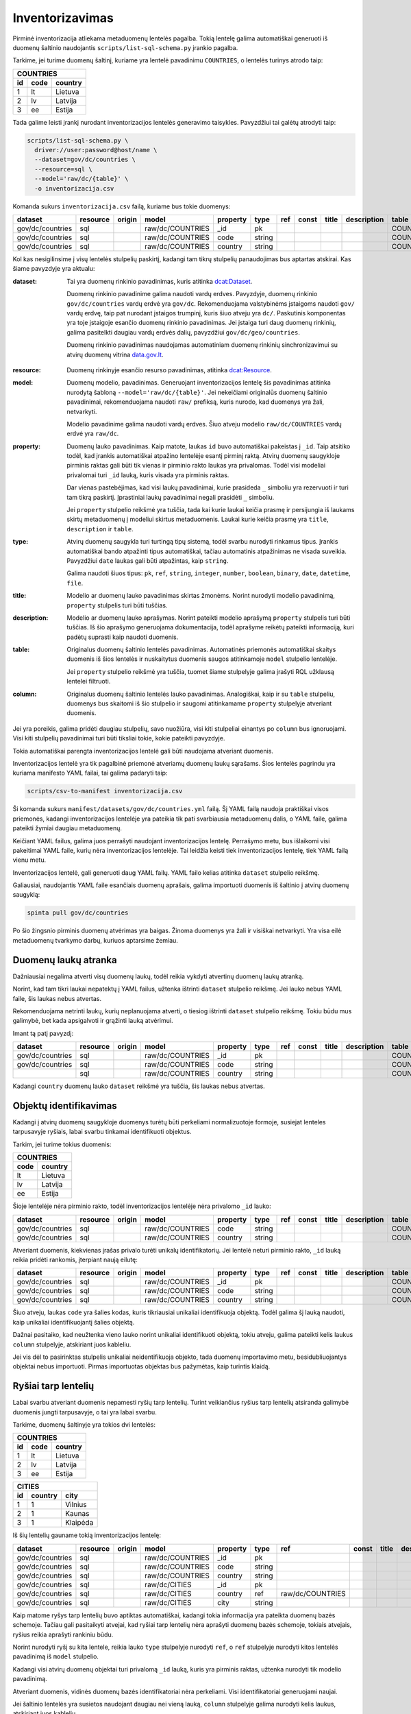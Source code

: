 .. default-role:: literal

.. _inventorying:

Inventorizavimas
################

Pirminė inventorizacija atliekama metaduomenų lentelės pagalba. Tokią lentelę
galima automatiškai generuoti iš duomenų šaltinio naudojantis
`scripts/list-sql-schema.py` įrankio pagalba.

Tarkime, jei turime duomenų šaltinį, kuriame yra lentelė pavadinimu
`COUNTRIES`, o lentelės turinys atrodo taip:

=======  ========  ===========
COUNTRIES
------------------------------
id       code      country
=======  ========  ===========
1        lt        Lietuva
2        lv        Latvija
3        ee        Estija
=======  ========  ===========

Tada galime leisti įrankį nurodant inventorizacijos lentelės generavimo
taisykles. Pavyzdžiui tai galėtų atrodyti taip:

.. code-block:: sh

    scripts/list-sql-schema.py \
      driver://user:password@host/name \
      --dataset=gov/dc/countries \
      --resource=sql \
      --model='raw/dc/{table}' \
      -o inventorizacija.csv

Komanda sukurs `inventorizacija.csv` failą, kuriame bus tokie duomenys:

================  ========  ======  ===================  ========  ======  ===  =====  ======  ===========  ============  =======
dataset           resource  origin  model                property  type    ref  const  title   description  table         column
================  ========  ======  ===================  ========  ======  ===  =====  ======  ===========  ============  =======
gov/dc/countries  sql       \       raw/dc/COUNTRIES     _id       pk      \    \      \       \            COUNTRIES     id
gov/dc/countries  sql       \       raw/dc/COUNTRIES     code      string  \    \      \       \            COUNTRIES     code
gov/dc/countries  sql       \       raw/dc/COUNTRIES     country   string  \    \      \       \            COUNTRIES     country
================  ========  ======  ===================  ========  ======  ===  =====  ======  ===========  ============  =======


Kol kas nesigilinsime į visų lentelės stulpelių paskirtį, kadangi tam tikrų
stulpelių panaudojimas bus aptartas atskirai. Kas šiame pavyzdyje yra aktualu:

:dataset:
  Tai yra duomenų rinkinio pavadinimas, kuris atitinka `dcat:Dataset`_.

  Duomenų rinkinio pavadinime galima naudoti vardų erdves. Pavyzdyje, duomenų
  rinkinio `gov/dc/countries` vardų erdvė yra `gov/dc`. Rekomenduojama
  valstybinėms įstaigoms naudoti `gov/` vardų erdvę, taip pat nurodant įstaigos
  trumpinį, kuris šiuo atveju yra `dc/`. Paskutinis komponentas yra toje
  įstaigoje esančio duomenų rinkinio pavadinimas. Jei įstaiga turi daug duomenų
  rinkinių, galima pasitelkti daugiau vardų erdvės dalių, pavyzdžiui
  `gov/dc/geo/countries`.

  Duomenų rinkinio pavadinimas naudojamas automatiniam duomenų rinkinių
  sinchronizavimui su atvirų duomenų vitrina `data.gov.lt`_.

.. _`dcat:Dataset`: https://www.w3.org/TR/vocab-dcat-2/#Class:Dataset
.. _data.gov.lt: https://data.gov.lt/

:resource:
  Duomenų rinkinyje esančio resurso pavadinimas, atitinka `dcat:Resource`_.

.. _`dcat:Resource`: https://www.w3.org/TR/vocab-dcat-2/#Class:Distribution

:model:
  Duomenų modelio, pavadinimas. Generuojant inventorizacijos lentelę šis
  pavadinimas atitinka nurodytą šabloną `--model='raw/dc/{table}'`. Jei
  nekeičiami originalūs duomenų šaltinio pavadinimai, rekomenduojama naudoti
  `raw/` prefiksą, kuris nurodo, kad duomenys yra žali, netvarkyti.

  Modelio pavadinime galima naudoti vardų erdves. Šiuo atveju modelio
  `raw/dc/COUNTRIES` vardų erdvė yra `raw/dc`.

:property:
  Duomenų lauko pavadinimas. Kaip matote, laukas `id` buvo automatiškai
  pakeistas į `_id`. Taip atsitiko todėl, kad įrankis automatiškai atpažino
  lentelėje esantį pirminį raktą. Atvirų duomenų saugykloje pirminis raktas
  gali būti tik vienas ir pirminio rakto laukas yra privalomas. Todėl visi
  modeliai privalomai turi `_id` lauką, kuris visada yra pirminis raktas.

  Dar vienas pastebėjimas, kad visi laukų pavadinimai, kurie prasideda `_`
  simboliu yra rezervuoti ir turi tam tikrą paskirtį. Įprastiniai laukų
  pavadinimai negali prasidėti `_` simboliu.

  Jei `property` stulpelio reikšmė yra tuščia, tada kai kurie laukai keičia
  prasmę ir persijungia iš laukams skirtų metaduomenų į modeliui skirtus
  metaduomenis. Laukai kurie keičia prasmę yra `title`, `description` ir
  `table`.

:type:
  Atvirų duomenų saugykla turi turtingą tipų sistemą, todėl svarbu nurodyti
  rinkamus tipus. Įrankis automatiškai bando atpažinti tipus automatiškai,
  tačiau automatinis atpažinimas ne visada suveikia. Pavyzdžiui `date` laukas
  gali būti atpažintas, kaip `string`.

  Galima naudoti šiuos tipus: `pk`, `ref`, `string`, `integer`, `number`,
  `boolean`, `binary`, `date`, `datetime`, `file`.

:title:
  Modelio ar duomenų lauko pavadinimas skirtas žmonėms. Norint nurodyti modelio
  pavadinimą, `property` stulpelis turi būti tuščias.

:description:
  Modelio ar duomenų lauko aprašymas. Norint pateikti modelio aprašymą
  `property` stulpelis turi būti tuščias. Iš šio aprašymo generuojama
  dokumentacija, todėl aprašyme reikėtų pateikti informaciją, kuri padėtų
  suprasti kaip naudoti duomenis.

:table:
  Originalus duomenų šaltinio lentelės pavadinimas. Automatinės priemonės
  automatiškai skaitys duomenis iš šios lentelės ir nuskaitytus duomenis saugos
  atitinkamoje `model` stulpelio lentelėje.

  Jei `property` stulpelio reikšmė yra tuščia, tuomet šiame stulpelyje galima
  įrašyti RQL užklausą lentelei filtruoti.

:column:
  Originalus duomenų šaltinio lentelės lauko pavadinimas. Analogiškai, kaip ir
  su `table` stulpeliu, duomenys bus skaitomi iš šio stulpelio ir saugomi
  atitinkamame `property` stulpelyje atveriant duomenis.

Jei yra poreikis, galima pridėti daugiau stulpelių, savo nuožiūra, visi kiti
stulpeliai einantys po `column` bus ignoruojami. Visi kiti stulpelių
pavadinimai turi būti tiksliai tokie, kokie pateikti pavyzdyje.

Tokia automatiškai parengta inventorizacijos lentelė gali būti naudojama
atveriant duomenis.

Inventorizacijos lentelė yra tik pagalbinė priemonė atveriamų duomenų laukų
sąrašams. Šios lentelės pagrindu yra kuriama manifesto YAML failai, tai galima
padaryti taip:

.. code-block:: sh

    scripts/csv-to-manifest inventorizacija.csv

Ši komanda sukurs `manifest/datasets/gov/dc/countries.yml` failą. Šį YAML failą
naudoja praktiškai visos priemonės, kadangi inventorizacijos lentelėje yra
pateikia tik pati svarbiausia metaduomenų dalis, o YAML faile, galima pateikti
žymiai daugiau metaduomenų.

Keičiant YAML failus, galima juos perrašyti naudojant inventorizacijos lentelę.
Perrašymo metu, bus išlaikomi visi pakeitimai YAML faile, kurių nėra
inventorizacijos lentelėje. Tai leidžia keisti tiek inventorizacijos lentelę,
tiek YAML failą vienu metu.

Inventorizacijos lentelė, gali generuoti daug YAML failų. YAML failo kelias
atitinka `dataset` stulpelio reikšmę.

Galiausiai, naudojantis YAML faile esančiais duomenų aprašais, galima
importuoti duomenis iš šaltinio į atvirų duomenų saugyklą:


.. code-block:: sh

  spinta pull gov/dc/countries

Po šio žingsnio pirminis duomenų atvėrimas yra baigas. Žinoma duomenys yra žali
ir visiškai netvarkyti. Yra visa eilė metaduomenų tvarkymo darbų, kuriuos
aptarsime žemiau.


Duomenų laukų atranka
=====================

Dažniausiai negalima atverti visų duomenų laukų, todėl reikia vykdyti atvertinų
duomenų laukų atranką.

Norint, kad tam tikri laukai nepatektų į YAML failus, užtenka ištrinti
`dataset` stulpelio reikšmę. Jei lauko nebus YAML faile, šis laukas nebus
atvertas.

Rekomenduojama netrinti laukų, kurių neplanuojama atverti, o tiesiog ištrinti
`dataset` stulpelio reikšmę. Tokiu būdu mus galimybė, bet kada apsigalvoti ir
grąžinti lauką atvėrimui.

Imant tą patį pavyzdį:

================  ========  ======  ===================  ========  ======  ===  =====  ======  ===========  ============  =======
dataset           resource  origin  model                property  type    ref  const  title   description  table         column
================  ========  ======  ===================  ========  ======  ===  =====  ======  ===========  ============  =======
gov/dc/countries  sql       \       raw/dc/COUNTRIES     _id       pk      \    \      \       \            COUNTRIES     id
gov/dc/countries  sql       \       raw/dc/COUNTRIES     code      string  \    \      \       \            COUNTRIES     code
\                 sql       \       raw/dc/COUNTRIES     country   string  \    \      \       \            COUNTRIES     country
================  ========  ======  ===================  ========  ======  ===  =====  ======  ===========  ============  =======

Kadangi `country` duomenų lauko `dataset` reikšmė yra tuščia, šis laukas nebus
atvertas.


Objektų identifikavimas
=======================

Kadangi į atvirų duomenų saugykloje duomenys turėtų būti perkeliami
normalizuotoje formoje, susiejat lenteles tarpusavyje ryšiais, labai svarbu
tinkamai identifikuoti objektus.

Tarkim, jei turime tokius duomenis:

========  ===========
COUNTRIES
---------------------
code      country
========  ===========
lt        Lietuva
lv        Latvija
ee        Estija
========  ===========

Šioje lentelėje nėra pirminio rakto, todėl inventorizacijos lentelėje nėra
privalomo `_id` lauko:

================  ========  ======  ===================  ========  ======  ===  =====  ======  ===========  ============  =======
dataset           resource  origin  model                property  type    ref  const  title   description  table         column
================  ========  ======  ===================  ========  ======  ===  =====  ======  ===========  ============  =======
gov/dc/countries  sql       \       raw/dc/COUNTRIES     code      string  \    \      \       \            COUNTRIES     code
gov/dc/countries  sql       \       raw/dc/COUNTRIES     country   string  \    \      \       \            COUNTRIES     country
================  ========  ======  ===================  ========  ======  ===  =====  ======  ===========  ============  =======

Atveriant duomenis, kiekvienas įrašas privalo turėti unikalų identifikatorių.
Jei lentelė neturi pirminio rakto, `_id` lauką reikia pridėti rankomis,
įterpiant naują eilutę:

================  ========  ======  ===================  ========  ======  ===  =====  ======  ===========  ============  =======
dataset           resource  origin  model                property  type    ref  const  title   description  table         column
================  ========  ======  ===================  ========  ======  ===  =====  ======  ===========  ============  =======
gov/dc/countries  sql       \       raw/dc/COUNTRIES     _id       pk      \    \      \       \            COUNTRIES     code
gov/dc/countries  sql       \       raw/dc/COUNTRIES     code      string  \    \      \       \            COUNTRIES     code
gov/dc/countries  sql       \       raw/dc/COUNTRIES     country   string  \    \      \       \            COUNTRIES     country
================  ========  ======  ===================  ========  ======  ===  =====  ======  ===========  ============  =======

Šiuo atveju, laukas `code` yra šalies kodas, kuris tikriausiai unikaliai
identifikuoja objektą. Todėl galima šį lauką naudoti, kaip unikaliai
identifikuojantį šalies objektą.

Dažnai pasitaiko, kad neužtenka vieno lauko norint unikaliai identifikuoti
objektą, tokiu atveju, galima pateikti kelis laukus `column` stulpelyje,
atskiriant juos kableliu.

Jei vis dėl to pasirinktas stulpelis unikaliai neidentifikuoja objekto, tada
duomenų importavimo metu, besidubliuojantys objektai nebus importuoti. Pirmas
importuotas objektas bus pažymėtas, kaip turintis klaidą.


Ryšiai tarp lentelių
====================

Labai svarbu atveriant duomenis nepamesti ryšių tarp lentelių. Turint
veikiančius ryšius tarp lentelių atsiranda galimybė duomenis jungti
tarpusavyje, o tai yra labai svarbu.

Tarkime, duomenų šaltinyje yra tokios dvi lentelės:


=======  ========  ===========
COUNTRIES
------------------------------
id       code      country
=======  ========  ===========
1        lt        Lietuva
2        lv        Latvija
3        ee        Estija
=======  ========  ===========


=======  ========  ===========
CITIES
------------------------------
id       country   city
=======  ========  ===========
1        1         Vilnius
2        1         Kaunas 
3        1         Klaipėda
=======  ========  ===========

Iš šių lentelių gauname tokią inventorizacijos lentelę:

================  ========  ======  ===================  ========  ======  ================  =====  ======  ===========  ============  =======
dataset           resource  origin  model                property  type    ref               const  title   description  table         column
================  ========  ======  ===================  ========  ======  ================  =====  ======  ===========  ============  =======
gov/dc/countries  sql       \       raw/dc/COUNTRIES     _id       pk      \                 \      \       \            COUNTRIES     id
gov/dc/countries  sql       \       raw/dc/COUNTRIES     code      string  \                 \      \       \            COUNTRIES     code
gov/dc/countries  sql       \       raw/dc/COUNTRIES     country   string  \                 \      \       \            COUNTRIES     country
gov/dc/countries  sql       \       raw/dc/CITIES        _id       pk      \                 \      \       \            CITIES        id
gov/dc/countries  sql       \       raw/dc/CITIES        country   ref     raw/dc/COUNTRIES  \      \       \            CITIES        country
gov/dc/countries  sql       \       raw/dc/CITIES        city      string  \                 \      \       \            CITIES        city
================  ========  ======  ===================  ========  ======  ================  =====  ======  ===========  ============  =======

Kaip matome ryšys tarp lentelių buvo aptiktas automatiškai, kadangi tokia
informacija yra pateikta duomenų bazės schemoje. Tačiau gali pasitaikyti
atvejai, kad ryšiai tarp lentelių nėra aprašyti duomenų bazės schemoje, tokiais
atvejais, ryšius reikia aprašyti rankiniu būdu.

Norint nurodyti ryšį su kita lentele, reikia lauko `type` stulpelyje nurodyti
`ref`, o `ref` stulpelyje nurodyti kitos lentelės pavadinimą iš `model`
stulpelio.

Kadangi visi atvirų duomenų objektai turi privalomą `_id` lauką, kuris yra
pirminis raktas, užtenka nurodyti tik modelio pavadinimą.

Atveriant duomenis, vidinės duomenų bazės identifikatoriai nėra perkeliami.
Visi identifikatoriai generuojami naujai.

Jei šaltinio lentelės yra susietos naudojant daugiau nei vieną lauką, `column`
stulpelyje galima nurodyti kelis laukus, atskiriant juos kableliu.


Duomenų modelio normalizavimas
==============================

Dažnai pasitaiko, kad duomenų šaltiniuose pateikiam denormalizuoti duomenys.
Atvirų duomenų saugykloje rekomenduojama saugoti normalizuotus duomenis.

Tarkime, turime tokią denormalizuotą lentelę:

=======  ========  ===========  ===========
CITIES                                     
-------------------------------------------
id       code      country      city
=======  ========  ===========  ===========
1        lt        Lietuva      Vilnius
2        lv        Latvija      Kaunas
3        ee        Estija       Klaipėda
=======  ========  ===========  ===========

Gauname tokią inventorizacijos lentelę:

================  ========  ======  ===================  ========  ======  ================  =====  ======  ===========  ============  =======
dataset           resource  origin  model                property  type    ref               const  title   description  table         column
================  ========  ======  ===================  ========  ======  ================  =====  ======  ===========  ============  =======
gov/dc/countries  sql       \       raw/dc/CITIES        _id       pk      \                 \      \       \            CITIES        id
gov/dc/countries  sql       \       raw/dc/CITIES        code      string  \                 \      \       \            CITIES        code
gov/dc/countries  sql       \       raw/dc/CITIES        country   string  \                 \      \       \            CITIES        country
gov/dc/countries  sql       \       raw/dc/CITIES        city      string  \                 \      \       \            CITIES        city
================  ========  ======  ===================  ========  ======  ================  =====  ======  ===========  ============  =======

`CITIES` lentelėje yra pateikti du objektai, šalis ir miestas. Todėl
pirmiausiai mums reikia atskirti kur yra šalis, kur mietas, pakeičiant šalies
laukų `model` reikšmes iš `raw/dc/CITIES` į `raw/dc/COUNTRIES`.

Sekantis žingsnis, unikalus šalies identifikatorius. Miesto identifikatorių jau
turime. Šalies objektams, kaip identifikatorių panaudojam `code` lauką. Po
pertvarkymų, normalizuota inventorizacijos lentelė turėtų atrodyti taip:

Paskutinis žingsnis, šalies ir miesto objektų susiejimas pridedant `ref` tipo
lauką, panaudojant tą patį `code` stulpelį, kurį naudojome šalies pirminiam
raktui.

================  ========  ======  ===================  ========  ======  ================  =====  ======  ===========  ============  =======
dataset           resource  origin  model                property  type    ref               const  title   description  table         column
================  ========  ======  ===================  ========  ======  ================  =====  ======  ===========  ============  =======
gov/dc/countries  sql       \       raw/dc/COUNTRIES     _id       pk      \                 \      \       \            CITIES        code
gov/dc/countries  sql       \       raw/dc/COUNTRIES     code      string  \                 \      \       \            CITIES        code
gov/dc/countries  sql       \       raw/dc/COUNTRIES     country   string  \                 \      \       \            CITIES        country
gov/dc/countries  sql       \       raw/dc/CITIES        _id       pk      \                 \      \       \            CITIES        id
gov/dc/countries  sql       \       raw/dc/CITIES        country   ref     raw/dc/COUNTRIES  \      \       \            CITIES        code
gov/dc/countries  sql       \       raw/dc/CITIES        city      string  \                 \      \       \            CITIES        city
================  ========  ======  ===================  ========  ======  ================  =====  ======  ===========  ============  =======

Po tokio pertvarkymo, vykdant duomenų importavimą į saugyklą, duomenys bus
automatiškai normalizuoti ir vietoje dviejų modelių vienoje lentelėje, turėsime
du atskirus modelius atskirose lentelėse. O svarbiausia, nebus prarasta ryšio
tarp modelių informacija.

Tai yra svarbu siekiant duomenų dubliavimo. Rekomenduojame atvirų duomenų
saugykloje laikyti normalizuotus duomenis. Normalizacijos dėka, atsiranda
galimybė nesudėtingai gauti bet kokio pavidalo denormalizuotas lenteles
analitiniams tikslams. Tačiau iš denormalizuotų duomenų padaryti normalizuotus
nėra taip paprastai, kai kuriais atvejai iš vis neįmanoma.


Lentelių apjungimas
===================

Kartais yra poreikis, skirtingas šaltinio lenteles apjungti į vieną.
Pavyzdžiui:


=======  ===========
APSKRITYS
--------------------
id       pavadinimas
=======  ===========
1        Vilniaus
2        Kauno
3        Klaipėdos
=======  ===========


=======  =========  ===============
SAVIVALDYBES
-----------------------------------
id       apskritis  pavadinimas
=======  =========  ===============
1        1          Vilniaus miesto
2        1          Vilniaus rajono
3        1          Trakų rajono
=======  =========  ===============


Kadangi skirtingos šalis naudoja skirtingus administracinius suskirstymus, tai
mes norime normalizuoti šias lenteles, ir padaryti iš jų vieną administracijų
lentelė.

Tarkime, apskrities administracinis vienetas bus žymimas skaičiumi `1`, o
savivaldybės skaičiumi `2`. Turime dvi konstantas administraciniam vienetui.

Mūsų pradinė inventorizacijos lentelė atrodys taip:

======================  ========  ======  ===================  ===========  ======  ================  =====  ======  ===========  ============  ===========
dataset                 resource  origin  model                property     type    ref               const  title   description  table         column
======================  ========  ======  ===================  ===========  ======  ================  =====  ======  ===========  ============  ===========
gov/dc/administracijos  sql       \       raw/dc/APSKRITYS     _id          pk      \                 \      \       \            APSKRITYS     id
gov/dc/administracijos  sql       \       raw/dc/APSKRITYS     pavadinimas  string  \                 \      \       \            APSKRITYS     pavadinimas
gov/dc/administracijos  sql       \       raw/dc/SAVIVALDYBES  _id          pk      \                 \      \       \            SAVIVALDYBES  id
gov/dc/administracijos  sql       \       raw/dc/SAVIVALDYBES  apskritis    ref     raw/dc/APSKRITYS  \      \       \            SAVIVALDYBES  apskritis
gov/dc/administracijos  sql       \       raw/dc/SAVIVALDYBES  pavadinimas  string  \                 \      \       \            SAVIVALDYBES  pavadinimas
======================  ========  ======  ===================  ===========  ======  ================  =====  ======  ===========  ============  ===========

Mums reikia pertvarkyti inventorizacijos lentelę taip, kad gautume tokį duomenų
pavidalą:

=======  =========  =========  ===============
ADMINISTRACIJOS           
----------------------------------------------
id       priklauso  lygis      pavadinimas
=======  =========  =========  ===============
1        NULL       1          Vilniaus
2        NULL       1          Kauno
3        NULL       1          Klaipėdos
4        1          2          Vilniaus miesto
5        1          2          Vilniaus rajono
6        1          2          Trakų rajono
=======  =========  =========  ===============

Kad tai gautume, mums reikia atlikti tokius pakeitimus:

- Visų `model` stulpelio eilučių reikšmes keičiame į `raw/dc/ADMINISTRACIJOS`,
  kadangi rezultate norime turėti vieną lentelę, vietoj dviejų.

- Pakeitus visas `model` reikšmes į `raw/dc/ADMINISTRACIJOS`, turime problemą.
  Tam pačiam modeliui, pavadinimu `raw/dc/ADMINISTRACIJOS` duomenis gauname iš
  dviejų skirtingų lentelių. Tam, kad atskirti kuriuo atveju naudoti vieną,
  kuriuo kitą šaltinį, mums reikia panaudoti `origin` stulpelį ir ten įrašyti
  `APSKRITYS` ir `SAVIVALDYBES`. Kad būtų lengviau suprasti šią gan painią
  vietą, reikėtų žiūrėti, kaip atrodys manifesto YAML failas:

  .. code-block:: yaml

      name: gov/dc/administracijos
      resources:
        sql:
          objects:
            APSKRITYS:
              raw/dc/ADMINISTRACIJOS:
                source: APSKRITYS
            SAVIVALDYBES:
              raw/dc/ADMINISTRACIJOS:
                source: SAVIVALDYBES

  `origin` stulpelis, tiesiog padeda atskirti modelius, tais pačiais
  pavadinimais, kai vienas modelis gauna duomenis iš kelių skirtingų vietų.
  Tokiu atveju, `origin` nurodo modelio duomenų kilmę.

- `SAVIVALDYBES.apskritis` laukui keičiame `ref` reikšmę į
  `raw/dc/ADMINISTRACIJOS`, kadangi tokio dalyko kaip `raw/dc/APSKRITYS`
  nebeliko.

- Keičiame lauko `SAVIVALDYBES.apskritis` `property` reikšmę į `priklauso`,
  kadangi apskrities savoka išnyksta ir apskritis tampa tiesiog vienu iš
  administracinių vienetų.

- Pridedam `priklauso` savybę apskritims, kadangi nenurodome `table` ir
  `column`, tai rezultate, `priklauso` reikšmė bus `NULL`.

- Paskutinis pakeitimas, tiek apskritims, tiek savivaldybėms pridėti `lygis`
  savybę nurodant konstantas `1` ir `2`.

Po pertvarkymų, mūsų inventorizacijos lentelė turėtų atrodyti taip:

======================  ========  ============  ======================  ===========  =======  ======================  =====  ======  ===========  ============  ===========
dataset                 resource  origin        model                   property     type     ref                     const  title   description  table         column
======================  ========  ============  ======================  ===========  =======  ======================  =====  ======  ===========  ============  ===========
gov/dc/administracijos  sql       APSKRITYS     raw/dc/ADMINISTRACIJOS  _id          pk       \                       \      \       \            APSKRITYS     id
gov/dc/administracijos  sql       APSKRITYS     raw/dc/ADMINISTRACIJOS  priklauso    ref      raw/dc/ADMINISTRACIJOS  \      \       \                                   
gov/dc/administracijos  sql       APSKRITYS     raw/dc/ADMINISTRACIJOS  lygis        integer  \                       1      \       \                                   
gov/dc/administracijos  sql       APSKRITYS     raw/dc/ADMINISTRACIJOS  pavadinimas  string   \                       \      \       \            APSKRITYS     pavadinimas
gov/dc/administracijos  sql       SAVIVALDYBES  raw/dc/ADMINISTRACIJOS  _id          pk       \                       \      \       \            SAVIVALDYBES  id
gov/dc/administracijos  sql       SAVIVALDYBES  raw/dc/ADMINISTRACIJOS  priklauso    ref      raw/dc/ADMINISTRACIJOS  \      \       \            SAVIVALDYBES  apskritis
gov/dc/administracijos  sql       SAVIVALDYBES  raw/dc/ADMINISTRACIJOS  lygis        integer  \                       2      \       \                                   
gov/dc/administracijos  sql       SAVIVALDYBES  raw/dc/ADMINISTRACIJOS  pavadinimas  string   \                       \      \       \            SAVIVALDYBES  pavadinimas
======================  ========  ============  ======================  ===========  =======  ======================  =====  ======  ===========  ============  ===========


Lentelės skaidymas
==================

Prieš tai aptarėme kaip apjungti kelias lenteles į vieną modelį. O dabar
aptarsime, kaip daryti atvirkštinį procesą, kaip skaidyti vieną lentelę į kelis
modelius.

Tarkime turime tokią lentelę:

=======  =========  =========  ===============
ADMINISTRACIJOS           
----------------------------------------------
id       priklauso  lygis      pavadinimas
=======  =========  =========  ===============
1        NULL       1          Vilniaus
2        NULL       1          Kauno
3        NULL       1          Klaipėdos
4        1          2          Vilniaus miesto
5        1          2          Vilniaus rajono
6        1          2          Trakų rajono
=======  =========  =========  ===============

Norime šią lentelę suskaidyti į dvi atskiras lenteles. Įrašai, kurių `lygis`
reikšmė yra `1` turėtų keliauti į apskričių modelį, o įrašai, kurių `lygis`
reikšmė yra `2` turėtų keliauti į savivaldybių modelį.

Pirminė inventorizacijos lentelė atrodo taip:

======================  ========  ============  ======================  ===========  =======  ======================  =====  ======  ===========  ===============  ===========
dataset                 resource  origin        model                   property     type     ref                     const  title   description  table            column
======================  ========  ============  ======================  ===========  =======  ======================  =====  ======  ===========  ===============  ===========
gov/dc/administracijos  sql       \             raw/dc/ADMINISTRACIJOS  _id          pk       \                       \      \       \            ADMINISTRACIJOS  id
gov/dc/administracijos  sql       \             raw/dc/ADMINISTRACIJOS  priklauso    ref      raw/dc/ADMINISTRACIJOS  \      \       \            ADMINISTRACIJOS  priklauso
gov/dc/administracijos  sql       \             raw/dc/ADMINISTRACIJOS  lygis        integer  \                       \      \       \            ADMINISTRACIJOS  lygis
gov/dc/administracijos  sql       \             raw/dc/ADMINISTRACIJOS  pavadinimas  string   \                       \      \       \            ADMINISTRACIJOS  pavadinimas
======================  ========  ============  ======================  ===========  =======  ======================  =====  ======  ===========  ===============  ===========

Tam, kad suskaidyti vienos lentelės duomenis į kelis skirtingus modelius, mums
reikia panaudoti filtrus lentelės lygmenyje. Metaduomenys lentelės lygmenyje
taikomi tada, kai `property` reikšmė yra tuščia.

Lentelės metaduomenų lygmenyje `table` stulpelyje galima nurodyti RQL užklausą
duomenims filtruoti.

Šiuo atveju, mums reikia filtruoti duomenis pagal stulpelio `lygis` reikšmes.

Galutinė inventorizacijos lentelė, po pertvarkymų atrodo taip:

======================  ========  ============  ======================  ===========  =======  ======================  =====  ======  ===========  ===============  ===========
dataset                 resource  origin        model                   property     type     ref                     const  title   description  table            column
======================  ========  ============  ======================  ===========  =======  ======================  =====  ======  ===========  ===============  ===========
gov/dc/administracijos  sql       \             raw/dc/APSKRITYS        \            \        \                       \      \       \            lygis=1          \ 
gov/dc/administracijos  sql       \             raw/dc/APSKRITYS        _id          pk       \                       \      \       \            ADMINISTRACIJOS  id
gov/dc/administracijos  sql       \             raw/dc/APSKRITYS        priklauso    ref      raw/dc/APSKRITYS        \      \       \            ADMINISTRACIJOS  priklauso
gov/dc/administracijos  sql       \             raw/dc/APSKRITYS        lygis        integer  \                       \      \       \            ADMINISTRACIJOS  lygis
gov/dc/administracijos  sql       \             raw/dc/APSKRITYS        pavadinimas  string   \                       \      \       \            ADMINISTRACIJOS  pavadinimas
gov/dc/administracijos  sql       \             raw/dc/SAVIVALDYBES     \            \        \                       \      \       \            lygis=2          \ 
gov/dc/administracijos  sql       \             raw/dc/SAVIVALDYBES     _id          pk       \                       \      \       \            ADMINISTRACIJOS  id
gov/dc/administracijos  sql       \             raw/dc/SAVIVALDYBES     priklauso    ref      raw/dc/SAVIVALDYBES     \      \       \            ADMINISTRACIJOS  priklauso
gov/dc/administracijos  sql       \             raw/dc/SAVIVALDYBES     lygis        integer  \                       \      \       \            ADMINISTRACIJOS  lygis
gov/dc/administracijos  sql       \             raw/dc/SAVIVALDYBES     pavadinimas  string   \                       \      \       \            ADMINISTRACIJOS  pavadinimas
======================  ========  ============  ======================  ===========  =======  ======================  =====  ======  ===========  ===============  ===========


Vieningo žodyno naudojimas
==========================

Tam, kad iš pirminio duomenų chaoso padaryti aukščiausio brandos lygio atvirus
duomenis, būtina išversti `model` ir `property` stulpelių pavadinimus į
pavadinimus iš vieningo žodyno.

Kaip pavyzdį galime imti tokius duomenis:

=======  ========  ===========
COUNTRIES
------------------------------
id       code      country
=======  ========  ===========
1        lt        Lietuva
2        lv        Latvija
3        ee        Estija
=======  ========  ===========

Šiuose duomenyse yra šalių kodai ir pavadinimai. Kadangi, tai gan dažnai
naudojami duomenys, tikėtina, kad skirtinguose duomenų šaltiniuose panaši
lentelė ir jos laukai turės kitokius pavadinimus.

Tam, kad suvienodinti pavadinimus, mums reikia pasitelkti vieningą žodyną.

Žodynų sudarymas, yra gan sudėtingas darbas, todėl, jei tik yra galimybė
reikėtų remtis egzistuojančiais žodynais. Egzistuojančius žodynus galima rasti
LOV_ svetainėje, WikiData_ dažniausiai taip pat būna labai naudingas.

Tačiau nebūtina tiksliai atkartoti tai, kas pateikiama žodynuose, nes dažnai
žodynai yra labai bendro pobūdžio ir ne viską apimantys. Todėl sudarant žodynus
yra laisvė 

.. _LOV: https://lov.linkeddata.es/dataset/lov
.. _WikiData: https://www.wikidata.org/

Vieningam žodynui sudaryti naudojama kiek kitokios struktūros lentelė, kuri
atrodo taip:

=================================  ===========  =======  ===  =====================  ===================  ===========
model                              property     type     ref  uri                    title                description
=================================  ===========  =======  ===  =====================  ===================  ===========
place/country                      \            \        \    schema:Country         Šalis                \
place/country                      code         string   \    esco:isoCountryCodeA2  ISO 3166-1 A2 kodas  \
place/country                      name         string   \    og:country-name        Pavadinimas          \
=================================  ===========  =======  ===  =====================  ===================  ===========

Modelio pavadinimui galima naudoti vardų erdves, kas būtų galima suskirstyti
modelius į tamp tikras kategorijas.

`model`, `property`, `type`, `ref`, `title` ir `description` stulpelių
paskirtis yra tokia pati, kaip ir inventorizacijos lentelėje. Tačiau atsiranda
vienas papildomas laukas `uri`, kurio pagalba, galima susieti vidinį manifesto
žodyną, su pasauliniais žodynais.

Inventorizacijos lentelė, naudojant vieningą žodyną atrodytų taip:

================  ========  ======  ===================  ========  ======  ===  =====  ======  ===========  ============  =======
dataset           resource  origin  model                property  type    ref  const  title   description  table         column
================  ========  ======  ===================  ========  ======  ===  =====  ======  ===========  ============  =======
gov/dc/countries  sql       \       place/country        _id       pk      \    \      \       \            COUNTRIES     id
gov/dc/countries  sql       \       place/country        code      string  \    \      \       \            COUNTRIES     code
gov/dc/countries  sql       \       place/country        name      string  \    \      \       \            COUNTRIES     country
================  ========  ======  ===================  ========  ======  ===  =====  ======  ===========  ============  =======

Kaip matote, `raw/dc/COUNTRIES` modelio pavadinimas pasikeitė į
`place/country`. Taip pat pasikeitė ir `property` stulpelio pavadinimai. Visi
šie pavadinimai atitinka vieningą žodyną.

Iš pirmo žvilgsnio atrodytų, kad pasikeitė tik pavadinimai, tačiau iš tikrųjų
pasikeitimų yra daugiau. Visiems duomenų rinkiniams naudojantiems žodyno
pavadinimą bandoma suteikti tą patį identifikatorių. Tai reiški, kad visuose
duomenų šaltiniuose aprašyti šalie objektai naudojantys žodyno `place/country`
pavadinimą, turės tuos pačius identifikatorius.

Tai suteikia galimybę tarpusavyje jungti modelių lenteles iš skirtingų duomenų
šaltinių.


Nuasmeninimas
=============

Nuasmeninimas yra labai sudėtinga problema ir inventorizacijos metu iš esmės
sprendžiama naudojanti `person` žodyno pavadinimą tose vietose, kur duomenų
objektas yra asmuo.

Vieningo žodyno naudojimas suteikia galimybe jungti skirtingų duomenų rinkinių
lenteles tarpusavyje. Todėl identifikavus `person` modelius, šiek tiek
automatizuoti nuasmeninimo procedūrą.

Kol kas nėra sukurta jokių priemonių nuasmeninimo automatizavimui.
